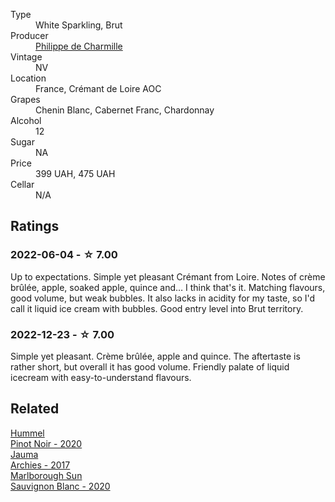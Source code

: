 #+attr_html: :class wine-main-image
[[file:/images/78/c6a471-bf15-44a2-90ce-2a699e46a214/2022-12-11-10-40-21-2FDC9E1A-E193-4964-84BD-E81415DC1F99-1-105-c@512.webp]]

- Type :: White Sparkling, Brut
- Producer :: [[barberry:/producers/a20e448a-2939-4cf6-8389-8ebda0bef069][Philippe de Charmille]]
- Vintage :: NV
- Location :: France, Crémant de Loire AOC
- Grapes :: Chenin Blanc, Cabernet Franc, Chardonnay
- Alcohol :: 12
- Sugar :: NA
- Price :: 399 UAH, 475 UAH
- Cellar :: N/A

** Ratings

*** 2022-06-04 - ☆ 7.00

Up to expectations. Simple yet pleasant Crémant from Loire. Notes of crème brûlée, apple, soaked apple, quince and... I think that's it. Matching flavours, good volume, but weak bubbles. It also lacks in acidity for my taste, so I'd call it liquid ice cream with bubbles. Good entry level into Brut territory.

*** 2022-12-23 - ☆ 7.00

Simple yet pleasant. Crème brûlée, apple and quince. The aftertaste is rather short, but overall it has good volume. Friendly palate of liquid icecream with easy-to-understand flavours.

** Related

#+begin_export html
<div class="flex-container">
  <a class="flex-item flex-item-left" href="/wines/0901f1a7-fea8-4940-a90e-d3471e665a55.html">
    <img class="flex-bottle" src="/images/09/01f1a7-fea8-4940-a90e-d3471e665a55/2022-12-23-13-22-38-IMG-3978@512.webp"></img>
    <section class="h">Hummel</section>
    <section class="h text-bolder">Pinot Noir - 2020</section>
  </a>

  <a class="flex-item flex-item-right" href="/wines/85e7c16e-5b10-466f-ac81-f7a76a032867.html">
    <img class="flex-bottle" src="/images/85/e7c16e-5b10-466f-ac81-f7a76a032867/2022-11-25-16-59-23-IMG-3400@512.webp"></img>
    <section class="h">Jauma</section>
    <section class="h text-bolder">Archies - 2017</section>
  </a>

  <a class="flex-item flex-item-left" href="/wines/b17345a2-36ee-4fdf-b083-fc6019941931.html">
    <img class="flex-bottle" src="/images/b1/7345a2-36ee-4fdf-b083-fc6019941931/2022-06-05-09-59-11-A1EBA301-EC08-4D59-BB9B-4592CE6633A8-1-105-c@512.webp"></img>
    <section class="h">Marlborough Sun</section>
    <section class="h text-bolder">Sauvignon Blanc - 2020</section>
  </a>

</div>
#+end_export

